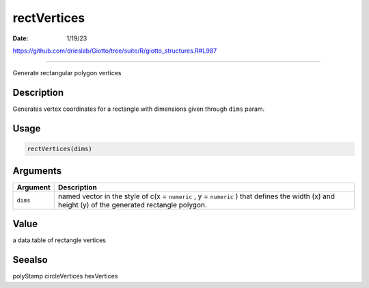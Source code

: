 ============
rectVertices
============

:Date: 1/19/23

https://github.com/drieslab/Giotto/tree/suite/R/giotto_structures.R#L987



================

Generate rectangular polygon vertices

Description
-----------

Generates vertex coordinates for a rectangle with dimensions given
through ``dims`` param.

Usage
-----

.. code:: r

   rectVertices(dims)

Arguments
---------

+-------------------------------+--------------------------------------+
| Argument                      | Description                          |
+===============================+======================================+
| ``dims``                      | named vector in the style of c(x =   |
|                               | ``numeric`` , y = ``numeric`` ) that |
|                               | defines the width (x) and height (y) |
|                               | of the generated rectangle polygon.  |
+-------------------------------+--------------------------------------+

Value
-----

a data.table of rectangle vertices

Seealso
-------

polyStamp circleVertices hexVertices
